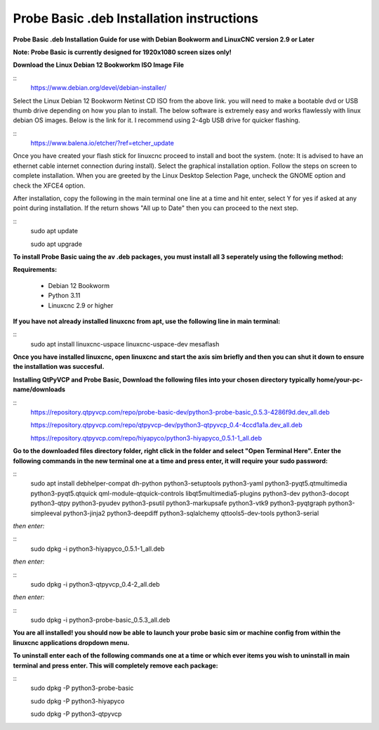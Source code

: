 ==========================================
Probe Basic .deb Installation instructions
==========================================


**Probe Basic .deb Installation Guide for use with Debian Bookworm and LinuxCNC version 2.9 or Later**


**Note: Probe Basic is currently designed for 1920x1080 screen sizes only!**


**Download the Linux Debian 12 Bookworkm ISO Image File**

::
    https://www.debian.org/devel/debian-installer/


Select the Linux Debian 12 Bookworm Netinst CD ISO from the above link. you will need to make a bootable dvd or USB thumb drive depending on how you plan to install.  The below software is extremely easy and works flawlessly with linux debian OS images. Below is the link for it. I recommend using 2-4gb USB drive for quicker flashing.

::
    https://www.balena.io/etcher/?ref=etcher_update


Once you have created your flash stick for linuxcnc proceed to install and boot the system. (note: It is advised to have an ethernet cable internet connection during install).  Select the graphical installation option. Follow the steps on screen to complete installation.  When you are greeted by the Linux Desktop Selection Page, uncheck the GNOME option and check the XFCE4 option.

After installation, copy the following in the main terminal one line at a time and hit enter, select Y for yes if asked at any point during installation.  If the return shows "All up to Date" then you can proceed to the next step.

::
    sudo apt update
    
    sudo apt upgrade


**To install Probe Basic uaing the av .deb packages, you must install all 3 seperately using the following method:**

**Requirements:**

    - Debian 12 Bookworm
    - Python 3.11
    - Linuxcnc 2.9 or higher


**If you have not already installed linuxcnc from apt, use the following line in main terminal:**

::
    sudo apt install linuxcnc-uspace linuxcnc-uspace-dev mesaflash


**Once you have installed linuxcnc, open linuxcnc and start the axis sim briefly and then you can shut it down to ensure the installation was succesful.**


**Installing QtPyVCP and Probe Basic, Download the following files into your chosen directory typically home/your-pc-name/downloads**

::
    https://repository.qtpyvcp.com/repo/probe-basic-dev/python3-probe-basic_0.5.3-4286f9d.dev_all.deb

    https://repository.qtpyvcp.com/repo/qtpyvcp-dev/python3-qtpyvcp_0.4-4ccd1a1a.dev_all.deb

    https://repository.qtpyvcp.com/repo/hiyapyco/python3-hiyapyco_0.5.1-1_all.deb
    

**Go to the downloaded files directory folder, right click in the folder and select "Open Terminal Here". Enter the following commands in the new terminal one at a time and press enter, it will require your sudo password:**

::
    sudo apt install debhelper-compat dh-python python3-setuptools python3-yaml python3-pyqt5.qtmultimedia python3-pyqt5.qtquick qml-module-qtquick-controls libqt5multimedia5-plugins python3-dev python3-docopt python3-qtpy python3-pyudev python3-psutil python3-markupsafe python3-vtk9 python3-pyqtgraph python3-simpleeval python3-jinja2 python3-deepdiff python3-sqlalchemy qttools5-dev-tools python3-serial


*then enter:*

::
    sudo dpkg -i python3-hiyapyco_0.5.1-1_all.deb


*then enter:*
    
::
    sudo dpkg -i python3-qtpyvcp_0.4-2_all.deb


*then enter:*

::
    sudo dpkg -i python3-probe-basic_0.5.3_all.deb


**You are all installed!  you should now be able to launch your probe basic sim or machine config from within the linuxcnc applications dropdown menu.**




**To uninstall enter each of the following commands one at a time or which ever items you wish to uninstall in main terminal and press enter. This will completely remove each package:**

::
    sudo dpkg -P python3-probe-basic

    sudo dpkg -P python3-hiyapyco

    sudo dpkg -P python3-qtpyvcp



